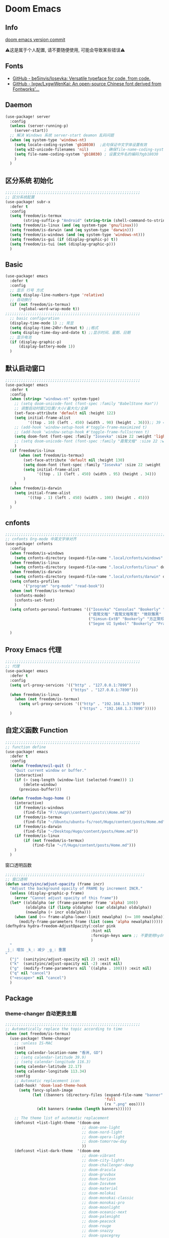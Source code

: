 * Doom Emacs
** Info
[[https://github.com/doomemacs/doomemacs/commit/c44bc81a05f3758ceaa28921dd9c830b9c571e61][doom emacs version commit]]

⚠️这是属于个人配置, 请不要随便使用, 可能会导致某些错误⚠️
** Fonts
- [[https://github.com/be5invis/Iosevka][GitHub - be5invis/Iosevka: Versatile typeface for code, from code.]]
- [[https://github.com/lxgw/LxgwWenKai][GitHub - lxgw/LxgwWenKai: An open-source Chinese font derived from Fontworks'...]]

** Daemon
#+begin_src emacs-lisp :tangle yes
(use-package! server
  :config
  (unless (server-running-p)
    (server-start))
  ;; 解决 Windows 系统 server-start deamon 乱码问题
  (when (eq system-type 'windows-nt)
    (setq locale-coding-system 'gb18030)  ;此句保证中文字体设置有效
    (setq w32-unicode-filenames 'nil)       ; 确保file-name-coding-system变量的设置不会无效
    (setq file-name-coding-system 'gb18030) ; 设置文件名的编码为gb18030
    )
  )
#+end_src

** 区分系统 初始化
#+begin_src emacs-lisp :tangle yes
;;;;;;;;;;;;;;;;;;;;;;;;;;;;;;;;;;;;;;;;;;;;;;;;;;;;;;;;;;;;
;; 区分系统配置
(use-package! subr-x
  :defer t
  :config
  (setq freedom/is-termux
        (string-suffix-p "Android" (string-trim (shell-command-to-string "uname -a"))))
  (setq freedom/is-linux (and (eq system-type 'gnu/linux)))
  (setq freedom/is-darwin (and (eq system-type 'darwin)))
  (setq freedom/is-windows (and (eq system-type 'windows-nt)))
  (setq freedom/is-gui (if (display-graphic-p) t))
  (setq freedom/is-tui (not (display-graphic-p)))
  )
#+end_src

** Basic
#+begin_src emacs-lisp :tangle yes
(use-package! emacs
  :defer t
  :config
  ;; 显示 行号 方式
  (setq display-line-numbers-type 'relative)
  ;; 自动换行
  (if (not freedom/is-termux)
      (+global-word-wrap-mode t))
;;;;;;;;;;;;;;;;;;;;;;;;;;;;;;;;;;;;;;;;;;;;;;;;;;;;;;;;;;;;
  ;; basic configuration
  (display-time-mode 1) ;; 常显
  (setq display-time-24hr-format t) ;;格式
  (setq display-time-day-and-date t) ;;显示时间、星期、日期
  ;; 显示电池
  (if (display-graphic-p)
      (display-battery-mode 1))
  )
#+end_src

** 默认启动窗口
#+begin_src emacs-lisp :tangle yes
;;;;;;;;;;;;;;;;;;;;;;;;;;;;;;;;;;;;;;;;;;;;;;;;;;;;;;;;;;;;
(use-package! emacs
  :defer t
  :config
  (when (string= "windows-nt" system-type)
    ;; (setq doom-unicode-font (font-spec :family "BabelStone Han"))
    ;; 调整启动时窗口位置/大小/最大化/全屏
    (set-face-attribute 'default nil :height 122)
    (setq initial-frame-alist
          '((top . 10) (left . 450) (width . 90) (height . 36)));; 39 ==> 43
    ;; (add-hook 'window-setup-hook #'toggle-frame-maximized t)
    ;; (add-hook 'window-setup-hook #'toggle-frame-fullscreen t)
    (setq doom-font (font-spec :family "Iosevka" :size 22 :weight 'light))
    ;; (setq doom-unicode-font (font-spec :family "霞鹜文楷" :size 22 :weight 'light))
    )
  (if freedom/is-linux
      (when (not freedom/is-termux)
        (set-face-attribute 'default nil :height 130)
        (setq doom-font (font-spec :family "Iosevka" :size 22 :weight 'light))
        (setq initial-frame-alist
              '((top . 1) (left . 450) (width . 95) (height . 34)))
        )
    )
  (when freedom/is-darwin
    (setq initial-frame-alist
          '((top . 1) (left . 450) (width . 100) (height . 45)))
    )
  )
#+end_src

** cnfonts
#+begin_src emacs-lisp :tangle yes
;;;;;;;;;;;;;;;;;;;;;;;;;;;;;;;;;;;;;;;;;;;;;;;;;;;;;;;;;;;;;;;;;;;;;;;;;;;;;;;;
;; cnfonts Org-mode 中英文字体对齐
(use-package! cnfonts
  :config
  (when freedom/is-windows
    (setq cnfonts-directory (expand-file-name ".local/cnfonts/windows" doom-user-dir)))
  (when freedom/is-linux
    (setq cnfonts-directory (expand-file-name ".local/cnfonts/linux" doom-user-dir)))
  (when freedom/is-darwin
    (setq cnfonts-directory (expand-file-name ".local/cnfonts/darwin" doom-user-dir)))
  (setq cnfonts-profiles
        '("program" "org-mode" "read-book"))
  (when (not freedom/is-termux)
    (cnfonts-mode)
    (cnfonts-set-font)
    )
  (setq cnfonts-personal-fontnames '(("Iosevka" "Consolas" "Bookerly" "Constantia" "PragmataPro Mono Liga" "Go Mono" "Fira Code" "Ubuntu Mono" "SF Mono");; 英文
                                     ("霞鹜文楷" "霞鹜文楷等宽" "微软雅黑" "Sarasa Mono SC Nerd" "Bookerly" "M 盈黑 PRC W5" "方正聚珍新仿简繁" "苹方 常规" "苹方 中等" "M 盈黑 PRC W4" "PragmataPro Mono Liga");; 中文
                                     ("Simsun-ExtB" "Bookerly" "方正聚珍新仿简繁" "PragmataPro Mono Liga");; EXT-B
                                     ("Segoe UI Symbol" "Bookerly" "PragmataPro Mono Liga")));; 字符

  )
#+end_src

** Proxy Emacs 代理
#+begin_src emacs-lisp :tangle yes
;;;;;;;;;;;;;;;;;;;;;;;;;;;;;;;;;;;;;;;;;;;;;;;;;;;;;;;;;;;;
;; 代理
(use-package! emacs
  :defer t
  :config
  (setq url-proxy-services '(("http" . "127.0.0.1:7890")
                             ("https" . "127.0.0.1:7890")))
  (when freedom/is-linux
    (when (not freedom/is-termux)
      (setq url-proxy-services '(("http" . "192.168.1.3:7890")
                                 ("https" . "192.168.1.3:7890")))))
  )
#+end_src

** 自定义函数 Function
#+begin_src emacs-lisp :tangle yes
;;;;;;;;;;;;;;;;;;;;;;;;;;;;;;;;;;;;;;;;;;;;;;;;;;;;;;;;;;;;
;; function define
(use-package! emacs
  :defer t
  :config
  (defun freedom/evil-quit ()
    "Quit current window or buffer."
    (interactive)
    (if (> (seq-length (window-list (selected-frame))) 1)
        (delete-window)
      (previous-buffer)))

  (defun freedom-hugo-home ()
    (interactive)
    (if freedom/is-windows
        (find-file "F:\\Hugo\\content\\posts\\Home.md"))
    (if freedom/is-termux
        (find-file "~/Ubuntu/ubuntu-fs/root/Hugo/content/posts/Home.md"))
    (if freedom/is-darwin
        (find-file "~/Desktop/Hugo/content/posts/Home.md"))
    (if freedom/is-linux
        (if (not freedom/is-termux)
            (find-file "~/f/Hugo/content/posts/Home.md")))
    )
  )
#+end_src

**** 窗口透明函数
#+begin_src emacs-lisp :tangle yes
;;;;;;;;;;;;;;;;;;;;;;;;;;;;;;;;;;;;;;;;;;;;;;;;;;;;;;;;;;;;;;
;; 窗口透明
(defun sanityinc/adjust-opacity (frame incr)
  "Adjust the background opacity of FRAME by increment INCR."
  (unless (display-graphic-p frame)
    (error "Cannot adjust opacity of this frame"))
  (let* ((oldalpha (or (frame-parameter frame 'alpha) 100))
         (oldalpha (if (listp oldalpha) (car oldalpha) oldalpha))
         (newalpha (+ incr oldalpha)))
    (when (and (<= frame-alpha-lower-limit newalpha) (>= 100 newalpha))
      (modify-frame-parameters frame (list (cons 'alpha newalpha))))))
(defhydra hydra-freedom-AdjustOpacity(:color pink
                                      :hint nil
                                      :foreign-keys warn ;; 不要使用hydra以外的键
                                      )
  "
_j_: 增加 _k_: 减少 _g_: 重置
"
  ("j"  (sanityinc/adjust-opacity nil 2) :exit nil)
  ("k"  (sanityinc/adjust-opacity nil -2) :exit nil)
  ("g"  (modify-frame-parameters nil `((alpha . 100))) :exit nil)
  ("q" nil "cancel")
  ("<escape>" nil "cancel")
  )
#+end_src

** Package
*** theme-changer 自动更换主题
#+begin_src emacs-lisp :tangle yes
  ;;;;;;;;;;;;;;;;;;;;;;;;;;;;;;;;;;;;;;;;;;;;;;;;;;;;;;;;;;;;
  ;; Automatically replace the topic according to time
  (when (not freedom/is-termux)
    (use-package! theme-changer
      ;; :unless IS-MAC
      :init
      (setq calendar-location-name "香洲, GD")
      ;; (setq calendar-latitude 39.9)
      ;; (setq calendar-longitude 116.3)
      (setq calendar-latitude 22.17)
      (setq calendar-longitude 113.34)
      :config
      ;; Automatic replacement icon
      (add-hook! 'doom-load-theme-hook
        (setq fancy-splash-image
              (let ((banners (directory-files (expand-file-name "banner" doom-private-dir)
                                              'full
                                              (rx ".png" eos))))
                (elt banners (random (length banners))))))

      ;; The theme list of automatic replacement
      (defconst +list-light-theme '(doom-one
                                    ;; doom-one-light
                                    ;; doom-nord-light
                                    ;; doom-opera-light
                                    ;; doom-tomorrow-day
                                    ))
      (defconst +list-dark-theme  '(doom-one
                                    ;; doom-vibrant
                                    ;; doom-city-lights
                                    ;; doom-challenger-deep
                                    ;; doom-dracula
                                    ;; doom-gruvbox
                                    ;; doom-horizon
                                    ;; doom-Iosvkem
                                    ;; doom-material
                                    ;; doom-molokai
                                    ;; doom-monokai-classic
                                    ;; doom-monokai-pro
                                    ;; doom-moonlight
                                    ;; doom-oceanic-next
                                    ;; doom-palenight
                                    ;; doom-peacock
                                    ;; doom-rouge
                                    ;; doom-snazzy
                                    ;; doom-spacegrey
                                    ;; doom-tomorrow-night
                                    ))
      (add-hook! after-init
                 :append
                 (change-theme +list-light-theme
                               +list-dark-theme)))
    )
#+end_src

*** general
#+begin_src emacs-lisp :tangle yes
;;;;;;;;;;;;;;;;;;;;;;;;;;;;;;;;;;;;;;;;;;;;;;;;;;;;;
;; general
(after! general
  :defer-incrementally t
  :config
  (general-evil-setup)
  (general-imap ";"
    (general-key-dispatch 'self-insert-command
      :timeout 0.5
      ";" 'freedom-english-translate
      "'" 'toggle-input-method))
  (general-imap "f"
    (general-key-dispatch 'self-insert-command
      :timeout 0.5
      "f" 'evil-avy-goto-char))
  )
#+end_src

*** Org
**** Org basic
#+begin_src emacs-lisp :tangle yes
;;;;;;;;;;;;;;;;;;;;;;;;;;;;;;;;;;;;;;;;;;;;;;;;;;;;;;;;;;;
;; org 设置
(use-package! org
  :defer t
  :config
  ;; org-mode 排除对中文的补全
  ;; (progn
  ;;   (push 'company-dabbrev-char-regexp company-backends)
  ;;   (setq company-dabbrev-char-regexp "[\\.0-9a-zA-Z-_'/]")
  ;;   (set-company-backend! 'org-mode
  ;;     'company-dabbrev-char-regexp 'company-yasnippet))
  (setq org-id-locations-file "~/.doom.d/.local/.orgids")
  (setq org-capture-bookmark nil)
  (when freedom/is-windows
    (setq org-directory "F:\\MyFile\\Org"
          org-roam-directory "F:\\MyFile\\Org")
    (setq org-agenda-files '("F:\\MyFile\\Org\\GTD"))
    (setq org-capture-templates
          '(
            ;;TODO
            ("t" "Todo" plain (file+function "F:\\MyFile\\Org\\GTD\\Todo.org" find-month-tree)
             "*** TODO %^{想做什么？}\n  :时间: %^T\n  %?\n  %i\n"  :kill-buffer t :immediate-finish t)

            ;;日志
            ("j" "Journal" entry (file+datetree "F:\\MyFile\\Org\\Journal.org")
             "* %<%H:%M> %^{记些什么} %?\n  %i\n" :kill-buffer t :immediate-finish t :prepend 1)
            ;;日志
            ("J" "工作日志" entry (file+datetree "F:\\MyFile\\Org\\Work.org")
             "* %<%H:%M> %^{记些什么} %?\n  %i" :kill-buffer t :immediate-finish t :prepend 1)


            ;;日程安排
            ("a" "日程安排" plain (file+function "F:\\MyFile\\Org\\GTD\\Agenda.org" find-month-tree)
             "*** [#%^{优先级}] %^{安排} \n SCHEDULED: %^T \n  :地点: %^{地点}\n" :kill-buffer t :immediate-finish t)

            ;;笔记
            ("n" "笔记" entry (file+headline "F:\\MyFile\\Org\\Note.org" "Note")
             "* %^{你想要记录的笔记} \n :时间: %T \n %?")

            ("y" "语录" entry (file+headline "F:\\Hugo\\content\\Quotation.zh-cn.md" "2022")
             "> %^{语录}  " :kill-buffer t :immediate-finish t)

            ;;消费
            ("zd" "账单" plain (file+function "F:\\MyFile\\Org\\Bill.org" find-month-tree)
             " | %<%Y-%m-%d %a %H:%M:%S> | %^{prompt|Breakfast|Lunch|Dinner|Shopping|Night Snack|Fruit|Transportation|Other} | %^{支付金额} | %^{收入金额} |" :kill-buffer t :immediate-finish t)

            ;;英语单词
            ("e" "英语单词" entry (file+datetree "F:\\MyFile\\Org\\EnglishWord.org")
             "*  %^{英语单词} ----> %^{中文翻译}\n" :kill-buffer t :immediate-finish t)

            ;;Org-protocol网页收集
            ("w" "网页收集" entry (file "F:\\MyFile\\Org\\WebCollection.org")
             "* [[%:link][%:description]] \n %U \n %:initial \n" :kill-buffer t :immediate-finish t)

            ("b" "Bookmarks" plain (file+headline "F:\\MyFile\\Org\\Bookmarks.org" "Bookmarks")
             "+  %?" :kill-buffer t :prepend 1)
            ))
    )
  (when freedom/is-linux
    (setq org-directory "~/MyFile/Org"
          org-roam-directory "~/MyFile/Org")
    (setq org-agenda-files '("~/MyFile/Org/GTD"))
    (setq org-capture-templates
          '(
            ;;TODO
            ;; ("t" "Todo" entry (file+headline "~/MyFile/Org/GTD/Todo.org" "2022年6月")
            ("t" "Todo" plain (file+function "~/MyFile/Org/GTD/Todo.org" find-month-tree)
             "*** TODO %^{想做什么？}\n  :时间: %^T\n  %?\n  %i\n"  :kill-buffer t :immediate-finish t)

            ;;日志
            ("j" "Journal" entry (file+datetree "~/MyFile/Org/Journal.org")
             "* %<%H:%M> %^{记些什么} %?\n  %i\n" :kill-buffer t :immediate-finish t :prepend 1)
            ;;工作日志
            ("J" "工作日志" entry (file+datetree "~/MyFile/Org/Work.org")
             "* %<%H:%M> %^{记些什么} %?\n  %i" :kill-buffer t :immediate-finish t :prepend 1)


            ;;日程安排
            ("a" "日程安排" plain (file+function "~/MyFile/Org/GTD/Agenda.org" find-month-tree)
             "*** [#%^{优先级}] %^{安排} \n SCHEDULED: %^T \n  :地点: %^{地点}\n" :kill-buffer t :immediate-finish t)

            ;;笔记
            ;; ("n" "笔记" entry (file+headline "~/MyFile/Org/Note.org" "2022年6月")
            ("n" "笔记" entry (file+headline "~/MyFile/Org/Note.org" "Note.org")
             "* %^{你想要记录的笔记} \n :时间: %T \n %?")

            ;;消费
            ("zd" "账单" plain (file+function "~/MyFile/Org/Bill.org" find-month-tree)
             " | %<%Y-%m-%d %a %H:%M:%S> | %^{prompt|Breakfast|Lunch|Dinner|Shopping|Night Snack|Fruit|Transportation|Other} | %^{支付金额} | %^{收入金额} |" :kill-buffer t :immediate-finish t)

            ;;英语单词
            ("e" "英语单词" entry (file+datetree "~/MyFile/Org/EnglishWord.org")
             "*  %^{英语单词} ----> %^{中文翻译}\n"  :kill-buffer t :immediate-finish t)

            ;;Org-protocol网页收集
            ("w" "网页收集" entry (file "~/MyFile/Org/WebCollection.org")
             "* [[%:link][%:description]] \n %U \n %:initial \n")
            ("b" "Bookmarks" plain (file+headline "~/MyFile/Org/Bookmarks.org" "Bookmarks")
             "+  %?" :kill-buffer t :prepend 1)
            ))
    )
  (when freedom/is-darwin
    (setq org-directory "~/Desktop/MyFile/Org"
          org-roam-directory "~/Desktop/MyFile/Org")
    (setq org-agenda-files '("~/Desktop/MyFile/Org/GTD"))
    (setq org-capture-templates
          '(
            ;;TODO
            ("t" "Todo" plain (file+function "~/Desktop/MyFile/Org/GTD/Todo.org" find-month-tree)
             "*** TODO %^{想做什么？}\n  :时间: %^T\n  %?\n  %i\n"  :kill-buffer t :immediate-finish t)

            ;;日志
            ("j" "Journal" entry (file+datetree "~/Desktop/MyFile/Org/Journal.org" )
             "* %<%H:%M> %^{记些什么} %?\n  %i\n" :kill-buffer t :immediate-finish t :prepend 1)
            ;;日志
            ("J" "工作日志" entry (file+datetree "~/Desktop/MyFile/Org/Work.org" )
             "* %<%H:%M> %^{记些什么} %?\n  %i" :kill-buffer t :immediate-finish t :prepend 1)


            ;;日程安排
            ("a" "日程安排" plain (file+function "~/Destop/MyFile/Org/GTD/Agenda.org" find-month-tree)
             "*** [#%^{优先级}] %^{安排} \n SCHEDULED: %^T \n  :地点: %^{地点}\n" :kill-buffer t :immediate-finish t)

            ;;笔记
            ("n" "笔记" entry (file+headline "~/Desktop/MyFile/Org/Note.org" "Note")
             "* %^{你想要记录的笔记} \n :时间: %T \n %?")

            ;;消费
            ("zd" "账单" plain (file+function "~/Desktop/MyFile/Org/Bill.org" find-month-tree)
             " | %<%Y-%m-%d %a %H:%M:%S> | %^{prompt|Breakfast|Lunch|Dinner|Shopping|Night Snack|Fruit|Transportation|Other} | %^{支付金额} | %^{收入金额} |" :kill-buffer t :immediate-finish t)

            ;;英语单词
            ("e" "英语单词" entry (file+datetree "~/Desktop/MyFile/Org/EnglishWord.org")
             "*  %^{英语单词} ----> %^{中文翻译}\n" :kill-buffer t :immediate-finish t)

            ;;Org-protocol网页收集
            ("w" "网页收集" entry (file "~/Desktop/MyFile/Org/WebCollection.org")
             "* [[%:link][%:description]] \n %U \n %:initial \n")
            ("b" "Bookmarks" plain (file+headline "~/Desktop/MyFile/Org/Bookmarks.org" "New-Bookmarks")
             "+  %?" :kill-buffer t :prepend 1)
            ))
    )
;;;;;;;;;;;;;;;;;;;;;;;;;;;;;;;;;;;;
  (add-to-list 'org-capture-templates '("z" "账单"));;与上面的账单相对应
;;;;;;;;;;;;;;;;;;;;;;;;;;;;;;;;;;;;
  (defun get-year-and-month ()
    (list (format-time-string "%Y") (format-time-string "%Y-%m")))
  (defun find-month-tree ()
    (let* ((path (get-year-and-month))
           (level 1)
           end)
      (unless (derived-mode-p 'org-mode)
        (error "Target buffer \"%s\" should be in Org mode" (current-buffer)))
      (goto-char (point-min))             ;移动到 buffer 的开始位置
      ;; 先定位表示年份的 headline，再定位表示月份的 headline
      (dolist (heading path)
        (let ((re (format org-complex-heading-regexp-format
                          (regexp-quote heading)))
              (cnt 0))
          (if (re-search-forward re end t)
              (goto-char (point-at-bol))  ;如果找到了 headline 就移动到对应的位置
            (progn                        ;否则就新建一个 headline
              (or (bolp) (insert "\n"))
              (if (/= (point) (point-min)) (org-end-of-subtree t t))
              (insert (make-string level ?*) " " heading "\n"))))
        (setq level (1+ level))
        (setq end (save-excursion (org-end-of-subtree t t))))
      (org-end-of-subtree)))
;;;;;;;;;;;;;;;;;;;;;;;;;;;;;;;;;;;;;;;;;;;;;;;;;;;;;;;;;;;;;;;;;;;;;;;;;;;
  ;; 字体格式化-颜色调整
  (defface my-org-emphasis-bold
    '((default :inherit bold)
      (((class color) (min-colors 88) (background light))
       :foreground "#a60000")
      (((class color) (min-colors 88) (background dark))
       :foreground "#ff8059"))
    "My bold emphasis for Org.")
  (defface my-org-emphasis-italic
    '((default :inherit italic)
      (((class color) (min-colors 88) (background light))
       :foreground "#005e00")
      (((class color) (min-colors 88) (background dark))
       :foreground "#44BCAB"))
    "My italic emphasis for Org.")
  (defface my-org-emphasis-underline
    '((default :inherit underline)
      (((class color) (min-colors 88) (background light))
       :foreground "#813e00")
      (((class color) (min-colors 88) (background dark))
       :foreground "#d0bc00"))
    "My underline emphasis for Org.")
  (defface my-org-emphasis-strike-through
    '((((class color) (min-colors 88) (background light))
       :strike-through "#972500" :foreground "#505050")
      (((class color) (min-colors 88) (background dark))
       :strike-through "#ef8b50" :foreground "#a8a8a8"))
    "My strike-through emphasis for Org.")
;;;;;;;;;;;;;;;;;;;;;;;;;;;;;;;;;;;;
  (setq org-emphasis-alist
        '(("*" my-org-emphasis-bold)
          ("/" my-org-emphasis-italic)
          ("_" my-org-emphasis-underline)
          ("=" org-verbatim verbatim)
          ("~" org-code verbatim)
          ("+" (my-org-emphasis-strike-through :strike-through t))))

  );; use-package org
#+end_src
**** org-appt 通知
#+begin_src emacs-lisp :tangle yes
;;;;;;;;;;;;;;;;;;;;;;;;;;;;;;;;;;;;;;;;;;;;;;;;;;;;;;;;;;;;;;;;;;;;;;;;;;;
;; org 通知设置
(use-package! appt
  :defer t
  :after org
  :hook (org-agenda-finalize . org-agenda-to-appt)
  :init
  ;; 每小时同步一次appt,并且现在就开始同步
  (run-at-time nil 3600 'org-agenda-to-appt)
  :config
  ;; 更新agenda时，同步appt
  ;; (add-hook 'org-agenda-finalize-hook 'org-agenda-to-appt)
  ;; 激活提醒
  (appt-activate 1)
  ;; 提前1分钟提醒, 单位: 分
  (setq appt-message-warning-time 1)
  (setq appt-audible t)
  ;;提醒间隔, 单位: 分
  (setq appt-display-interval 5
        appt-display-duration 20);; 提醒多少秒后消失提醒信息

  (require 'notifications)
  (defun appt-disp-window-and-notification (min-to-appt current-time appt-msg)
    (let ((title (format "%s分钟内有新的任务" min-to-appt)))
      (notifications-notify :timeout (* appt-display-interval 60000) ;一直持续到下一次提醒
                            :title title
                            :body appt-msg
                            )
      (appt-disp-window min-to-appt current-time appt-msg))) ;同时也调用原有的提醒函数
  (setq appt-display-format 'window) ;; 只有这样才能使用自定义的通知函数
  (setq appt-disp-window-function #'appt-disp-window-and-notification)

  )
#+end_src

**** Org-crypt 加密
#+begin_src emacs-lisp :tangle yes
;;;;;;;;;;;;;;;;;;;;;;;;;;;;;;;;;;;;;;;;;;;;;;;;;;;;;;;;;;;
;; org 标题加密， 只需添加 :crypt:
(use-package! org-crypt
  :defer t
  :config
  (org-crypt-use-before-save-magic)
  (setq org-tags-exclude-from-inheritance '("crypt"))
  (setq org-crypt-key "885AC4F89BA7A3F8")
  (setq auto-save-default nil)
  (setq epg-gpg-program "gpg2")
  ;; 解决 ^M 解密问题
  (defun freedom/org-decrypt-entry ()
    "Replace DOS eolns CR LF with Unix eolns CR"
    (interactive)
    (goto-char (point-min))
    (while (search-forward "\r" nil t) (replace-match ""))
    (org-decrypt-entry))

  )
#+end_src

**** org-roam
#+begin_src emacs-lisp :tangle yes
;;;;;;;;;;;;;;;;;;;;;;;;;;;;;;;;;;;;;;;;;;;;;;;;;;;;;;;;;;;;;;;;;;;;
;; org-roam
(use-package! org-roam
  :defer t
  :config
  ;; 创建左边显示子目录分类
  (cl-defmethod org-roam-node-type ((node org-roam-node))
    "Return the TYPE of NODE."
    (condition-case nil
        (file-name-nondirectory
         (directory-file-name
          (file-name-directory
           (file-relative-name (org-roam-node-file node) org-roam-directory))))
      (error "")))
  (setq org-roam-node-display-template
        (concat "${type:15} ${title:*} " (propertize "${tags:10}" 'face 'org-tag)))
  (add-to-list 'org-roam-node-template-prefixes '("tags" . "#"))
  (add-to-list 'org-roam-node-template-prefixes '("type" . "@"))
  )
;;;;;;;;;;;;;;;;;;;;;;;;;;;;;;;;;;;;;;;;;;;;;;;;;;;;;;;;;;;;;;;;;;;;
;; org-roam-ui
(use-package! websocket
  :after org-roam)
(use-package! org-roam-ui
  :after org-roam ;; or :after org
  :config
  (setq org-roam-ui-sync-theme t
        org-roam-ui-follow t
        org-roam-ui-update-on-save t
        org-roam-ui-open-on-start t))
#+end_src

**** org-download
#+begin_src emacs-lisp :tangle no
;;;;;;;;;;;;;;;;;;;;;;;;;;;;;;;;;;;;;;;;;;;;;;;;;;;;;;;;;;;;;;;;;;;;
;; org-download
(use-package! org-download
  :config
  (add-hook 'dired-mode-hook 'org-download-enable)
  (setq org-download-heading-lvl nil)
  (setq org-download-timestamp "%Y%m%dT%H%M%S_")
  ;; 文件目录
  ;; (setq-default org-download-image-dir (concat "./Attachment/" (file-name-nondirectory (file-name-sans-extension (buffer-file-name)))))
  (defun my-org-download--dir-1 ()
    (or org-download-image-dir (concat "./Attachment/" (file-name-nondirectory (file-name-sans-extension (buffer-file-name))) )))
  (advice-add #'org-download--dir-1 :override #'my-org-download--dir-1)
  )
#+end_src

**** org-journal
#+begin_src emacs-lisp :tangle yes
(use-package! org-journal
  :defer t
  :config
  (if freedom/is-windows
    (setq org-journal-dir "f:\\MyFile\\Org\\Journal"))
  (if freedom/is-linux
    (setq org-journal-dir "~/MyFile/Org/Journal"))
  (if freedom/is-darwin
    (setq org-journal-dir "~/Desktop/MyFile/Org/Journal"))
  (setq org-journal-enable-agenda-integration t)
  )
#+end_src

**** org-html-themify
#+begin_src emacs-lisp :tangle yes
(use-package! org-html-themify
  :hook (org-mode . org-html-themify-mode)
  :defer t
  :config
  (setq org-html-themify-themes
        '((dark . doom-one)
          (light . doom-solarized-light)))
  )
#+end_src
*** aggressive-indet 自动格式化代码
#+begin_src emacs-lisp :tangle yes
;;;;;;;;;;;;;;;;;;;;;;;;;;;;;;;;;;;;;;;;;;;;;;;;;;;;;;;;;;;;;;;;;;;;
;; aggressive-indent 自动缩进
(use-package aggressive-indent
  :defer t
  :load-path "~/.doom.d/core/plugins"
  :hook (emacs-lisp-mode . aggressive-indent-mode)
  )
#+end_src

*** bm 书签
#+begin_src emacs-lisp :tangle yes
;;;;;;;;;;;;;;;;;;;;;;;;;;;;;;;;;;;;;;;;;;;;;;;;;;;;;;;;;;;;;;;;;;;;;;;;;;;;;;;;;;;;;
;; bm Save the bookmark
(use-package! bm
  :load-path "~/.doom.d/core/plugins"
  :demand t
  :init
  (setq bm-restore-repository-on-load t)
  :config
  (setq bm-cycle-all-buffers t)
  (setq bm-repository-file "~/.doom.d/.local/bm-repository")
  (setq-default bm-buffer-persistence t)
  (add-hook 'after-init-hook 'bm-repository-load)
  (add-hook 'kill-buffer-hook #'bm-buffer-save)
  (add-hook 'kill-emacs-hook #'(lambda nil
                                 (bm-buffer-save-all)
                                 (bm-repository-save)))
  (add-hook 'after-save-hook #'bm-buffer-save)
  (add-hook 'find-file-hooks   #'bm-buffer-restore)
  (add-hook 'after-revert-hook #'bm-buffer-restore)
  (add-hook 'vc-before-checkin-hook #'bm-buffer-save)

  (defhydra hydra-bm (:color pink
                      :hint nil
                      :foreign-keys warn ;; 不要使用hydra以外的键
                      )
    "
_j_: bm-next             _k_: bm-previous      _m_: mark
_s_: view mark           _S_: view all
_r_: restore
_c_: remove mark         _C_: remove all
"
    ("j" bm-next  :exit t)
    ("k" bm-previous  :exit t)
    ("m" bm-toggle  :exit t)
    ("s" bm-show  :exit t)
    ("S" bm-show-all  :exit t)
    ("r" bm-buffer-restore  :exit t)
    ("c" bm-remove-all-current-buffer :exit t)
    ("C" bm-remove-all-all-buffers :exit t)
    ;;   (""  :exit nil)
    ("q" nil "cancel")
    ("<escape>" nil "cancel")
    )
  )
#+end_src

*** calibredb
#+begin_src emacs-lisp :tangle no
;;;;;;;;;;;;;;;;;;;;;;;;;;;;;;;;;;;;;;;;;;;;;;;;;;;;;;;;;;;;;;;;;;;;
;; calibre
(when (not freedom/is-termux)
  (use-package! calibredb
    :commands (calibredb)
    :config
    (when freedom/is-linux
      (setq calibredb-root-dir "~/f/CalibreHome")
      (setq calibredb-db-dir (expand-file-name "metadata.db" calibredb-root-dir))
      (setq calibredb-library-alist '(("~/f/CalibreHome")
                                      ;; ("~/Documents/Books Library")
                                      )))
    (when freedom/is-windows
      (setq calibredb-root-dir "F:\\CalibreHome")
      (setq calibredb-db-dir (expand-file-name "metadata.db" calibredb-root-dir))
      (setq calibredb-library-alist '(("F:\\CalibreHome")
                                      ;; ("~/Documents/Books Library")
                                      )))
    (setq calibredb-format-all-the-icons t)
    (setq calibredb-format-icons-in-terminal t)
    (setq calibredb-format-character-icons t)
    ))
#+end_src

*** telega
#+begin_src emacs-lisp :tangle no
;;;;;;;;;;;;;;;;;;;;;;;;;;;;;;;;;;;;;;;;;;;;;;;;;;;;;;;;;;;;;;;;;;;;
;; telega
(use-package! telega
  :commands (telega)
  ;; :init
  ;; (setq telega-use-docker t) ;; 是否设置为 docker server
  :config
  (when freedom/is-linux
    (setq telega-proxies (list '(:server "192.168.1.4" :port 7890 :enable t
                                 :type (:@type "proxyTypeSocks5")))))
  (when (not freedom/is-linux)
    (setq telega-proxies (list '(:server "127.0.0.1" :port 7890 :enable t
                                 :type (:@type "proxyTypeSocks5")))))
  (setq telega-use-images nil
        telega-chat-show-avatars nil
        telega-active-locations-show-avatars nil
        telega-company-username-show-avatars nil
        telega-root-show-avatars nil
        telega-user-show-avatars nil)
  )
#+end_src

*** nov 电子书阅读
#+begin_src emacs-lisp :tangle no
;;;;;;;;;;;;;;;;;;;;;;;;;;;;;;;;;;;;;;;;;;;;;;;;;;;;;;;;;;;;;;;;;;;;
;; nov Novel reader
(use-package! nov
  :mode ("\\.epub\\'" . nov-mode)
  :mode ("\\.mobi\\'" . nov-mode)
  :config
  (setq nov-save-place-file (concat doom-user-dir ".local/nov-places"))
  )
#+end_src

*** elfeed
#+begin_src emacs-lisp :tangle yes
;;;;;;;;;;;;;;;;;;;;;;;;;;;;;;;;;;;;;;;;;;;;;;;;;;;;;;;;;;;;;;;;;;;;
;; elfeed
(use-package! elfeed
  :defer t
  :init
  (setq url-queue-timeout 30)
  ;; (setq elfeed-db-directory (concat doom-user-dir ".local/.elfeed/db/"))
  :config
  ;; recentf 排除
  (when recentf-mode
    (push elfeed-db-directory recentf-exclude))
  )
#+end_src

*** elfeed-org
#+begin_src emacs-lisp :tangle yes
;;;;;;;;;;;;;;;;;;;;;;;;;;;;;;;;;;;;;;;;;;;;;;;;;;;;;;;;;;;;;;;;;;;;
;; elfeed-org
(use-package! elfeed-org
  :defer t
  :config
  (elfeed-org)
  (setq rmh-elfeed-org-files (list (expand-file-name "elfeed.org" doom-user-dir)))
  )
#+end_src

*** gnus
#+begin_src emacs-lisp :tangle yes
;;;;;;;;;;;;;;;;;;;;;;;;;;;;;;;;;;;;;;;;;;;;;;;;;;;;;;;;;;;;;;;;;;;;;;;;
;; gnus
(use-package! gnus
  :commands (gnus)
  :init
  (setq auth-sources '("~/.doom.d/.authinfo.gpg"))
  :config
  (defcustom freedom-email-select 'QQ
    "Set Email.
`QQ': QQ email.
`Gmail': Gmail.
tags: Use tag Email.
nil means disabled."
    :group 'freedom
    :type '(choice (const :tag "QQ" QQ)
                   (const :tag "Gmail" Gmail)
                   (const :tag "Not" nil)
                   ))
  (pcase freedom-email-select
    ('QQ
     (setq user-mail-address "isouthrain@qq.com"
           user-full-name "ISouthRain")
     (setq my-mail "isouthrain@qq.com")
     ;; ;; 收取首要邮件来源
     (setq gnus-select-method
           '(nnimap "QQ"
                    (nnimap-address "imap.qq.com")  ; it could also be imap.googlemail.com if that's your server.
                    (nnimap-server-port "993")
                    (nnimap-stream ssl)
                    ))
     ;; ;; 邮件源设置
     (setq mail-sources                                 ;邮件源设置
           '((maildir :path "~/Maildir/QQ/"           ;本地邮件存储位置
                      :subdirs ("cur" "new" "tmp"))))   ;本地邮件子目录划分
     ;; 设置邮件发送方法
     (setq smtpmail-smtp-server "smtp.qq.com")))
  (pcase freedom-email-select
    ('Gmail
     (setq user-mail-address "isouthrain@gmail.com"
           user-full-name "ISouthRain")
     (setq my-mail "isouthrain@gmail.com")
     ;; ;; 收取首要邮件来源
     (setq gnus-select-method
           '(nnimap "Gmail"
                    (nnimap-address "imap.gmail.com")  ; it could also be imap.googlemail.com if that's your server.
                    (nnimap-server-port "993")
                    (nnimap-stream ssl)
                    ))
     ;; ;; 第二个收取邮件来源
     ;; (setq gnus-secondary-select-methods                  ;次要选择方法
     ;;       '(
     ;;         (nnmaildir "Gmail"                        ;nnmaildir后端, 从本地文件中读邮件 (getmail 抓取)
     ;;                    (directory "~/Maildir/Gmail/")) ;读取目录
     ;;         ))
     ;; ;; 邮件源设置
     (setq mail-sources                                 ;邮件源设置
           '((maildir :path "~/Maildir/Gmail/"           ;本地邮件存储位置
                      :subdirs ("cur" "new" "tmp"))))   ;本地邮件子目录划分
     ;; 设置邮件发送方法
     (setq smtpmail-smtp-server "smtp.gmail.com")))
;;;;;; freedom-email-select End
  (setq smtpmail-stream-type 'ssl
        smtpmail-smtp-service 465
        ;; 发送方法
        send-mail-function 'smtpmail-send-it
        message-send-mail-function 'smtpmail-send-it ;设置消息发送方法
        ;; sendmail-program "/usr/bin/msmtp"            ;设置发送程序
        mail-specify-envelope-from t                 ;发送邮件时指定信封来源
        mail-envelope-from 'header                  ;信封来源于 header       "nnmaildir+Gmail:inbox")))                ;邮件归档
        gnus-ignored-newsgroups "^to\\.\\|^[0-9. ]+\\( \\|$\\)\\|^[\"]\"[#'()]")
  ;; ;; 存储设置
  (setq gnus-startup-file "~/.emacs.d/.local/Cache/Gnus/.newsrc")                  ;初始文件
  (setq gnus-default-directory "~/.emacs.d/.local/Cache/Gnus/")                    ;默认目录
  (setq gnus-home-directory "~/.emacs.d/.local/Cache/Gnus/")                       ;主目录
  (setq gnus-dribble-directory "~/.emacs.d/.local/Cache/Gnus/")                    ;恢复目录
  (setq gnus-directory "~/.emacs.d/.local/Cache/Gnus/News/")                       ;新闻组的存储目录
  (setq gnus-article-save-directory "~/.emacs.d/.local/Cache/Gnus/News/")          ;文章保存目录
  (setq gnus-kill-files-directory "~/.emacs.d/.local/Cache/Gnus/News/trash/")      ;文件删除目录
  (setq gnus-agent-directory "~/.emacs.d/.local/Cache/Gnus/News/agent/")           ;代理目录
  (setq gnus-cache-directory "~/.emacs.d/.local/Cache/Gnus/News/cache/")           ;缓存目录
  (setq gnus-cache-active-file "~/.emacs.d/.local/Cache/Gnus/News/cache/active")   ;缓存激活文件
  (setq message-directory "~/.emacs.d/.local/Cache/Gnus/Mail/")                    ;邮件的存储目录
  (setq message-auto-save-directory "~/.emacs.d/.local/Cache/Gnus/Mail/drafts")    ;自动保存的目录
  (setq mail-source-directory "~/.emacs.d/.local/Cache/Gnus/Mail/incoming")        ;邮件的源目录
  (setq nnmail-message-id-cache-file "~/.emacs.d/.local/Cache/Gnus/.nnmail-cache") ;nnmail的消息ID缓存
  (setq nnml-newsgroups-file "~/.emacs.d/.local/Cache/Gnus/Mail/newsgroup")        ;邮件新闻组解释文件
  (setq nntp-marks-directory "~/.emacs.d/.local/Cache/Gnus/News/marks")            ;nntp组存储目录
  (setq mml-default-directory "~/.emacs.d/.local/Cache/Gnus/.gnus/")                            ;附件的存储位置

  ;;Debug
  (setq smtpmail-debug-info t)
  (setq smtpmail-debug-verb t)
  ;; 常规设置
  (gnus-agentize)                                     ;开启代理功能, 以支持离线浏览
  (setq gnus-inhibit-startup-message t)               ;关闭启动时的画面
  ;; (setq gnus-novice-user nil)                         ;关闭新手设置, 不进行确认
  (setq gnus-expert-user t)                           ;不询问用户
  (setq gnus-show-threads t)                          ;显示邮件线索
  (setq gnus-interactive-exit nil)                    ;退出时不进行交互式询问
  ;; (setq gnus-use-dribble-file nil)                    ;不创建恢复文件
  ;; (setq gnus-always-read-dribble-file nil)            ;不读取恢复文件
  (setq gnus-asynchronous t)                          ;异步操作
  (setq gnus-large-newsgroup 100)                     ;设置大容量的新闻组默认显示的大小
  (setq gnus-large-ephemeral-newsgroup nil)           ;和上面的变量一样, 只不过对于短暂的新闻组
  (setq gnus-summary-ignore-duplicates t)             ;忽略具有相同ID的消息
  (setq gnus-treat-fill-long-lines t)                 ;如果有很长的行, 不提示
  (setq message-confirm-send t)                       ;防止误发邮件, 发邮件前需要确认
  (setq message-kill-buffer-on-exit t)                ;设置发送邮件后删除buffer
  (setq message-from-style 'angles)                   ;`From' 头的显示风格
  (setq message-syntax-checks '((sender . disabled))) ;语法检查
  (setq nnmail-expiry-wait 7)                         ;邮件自动删除的期限 (单位: 天)
  (setq nnmairix-allowfast-default t)                 ;加快进入搜索结果的组
  ;; 窗口布局
  (gnus-add-configuration
   '(article
     (vertical 1.0
               (summary .35 point)
               (article 1.0))))
  ;; 显示设置
  (setq mm-inline-large-images t)                       ;显示内置图片
  (auto-image-file-mode)                                ;自动加载图片
  (add-to-list 'mm-attachment-override-types "image/*") ;附件显示图片

  ;; 概要显示设置
  (setq gnus-summary-gather-subject-limit 'fuzzy) ;聚集题目用模糊算法
  (setq gnus-summary-line-format "%4P %U%R%z%O %{%5k%} %{%14&user-date;%}   %{%-20,20n%} %{%ua%} %B %(%I%-60,60s%)\n")
  (defun gnus-user-format-function-a (header) ;用户的格式函数 `%ua'
    (let ((myself (concat "<" my-mail ">"))
          (references (mail-header-references header))
          (message-id (mail-header-id header)))
      (if (or (and (stringp references)
                   (string-match myself references))
              (and (stringp message-id)
                   (string-match myself message-id)))
          "X" "│")))

  (setq gnus-user-date-format-alist             ;用户的格式列表 `user-date'
        '(((gnus-seconds-today) . "TD %H:%M")   ;当天
          (604800 . "W%w %H:%M")                ;七天之内
          ((gnus-seconds-month) . "%d %H:%M")   ;当月
          ((gnus-seconds-year) . "%m-%d %H:%M") ;今年
          (t . "%y-%m-%d %H:%M")))              ;其他

  ;; 线程的可视化外观, `%B'
  (setq gnus-summary-same-subject "")
  (setq gnus-sum-thread-tree-indent "    ")
  (setq gnus-sum-thread-tree-single-indent "◎ ")
  (setq gnus-sum-thread-tree-root "● ")
  (setq gnus-sum-thread-tree-false-root "☆")
  (setq gnus-sum-thread-tree-vertical "│")
  (setq gnus-sum-thread-tree-leaf-with-other "├─► ")
  (setq gnus-sum-thread-tree-single-leaf "╰─► ")
  ;; 时间显示
  (add-hook 'gnus-article-prepare-hook 'gnus-article-date-local) ;将邮件的发出时间转换为本地时间
  (add-hook 'gnus-select-group-hook 'gnus-group-set-timestamp)   ;跟踪组的时间轴
  (add-hook 'gnus-group-mode-hook 'gnus-topic-mode)              ;新闻组分组
  ;; 设置邮件报头显示的信息
  (setq gnus-visible-headers
        (mapconcat 'regexp-quote
                   '("From:" "Newsgroups:" "Subject:" "Date:"
                     "Organization:" "To:" "Cc:" "Followup-To" "Gnus-Warnings:"
                     "X-Sent:" "X-URL:" "User-Agent:" "X-Newsreader:"
                     "X-Mailer:" "Reply-To:" "X-Spam:" "X-Spam-Status:" "X-Now-Playing"
                     "X-Attachments" "X-Diagnostic")
                   "\\|"))
  ;; 用 Supercite 显示多种多样的引文形式
  (setq sc-attrib-selection-list nil
        sc-auto-fill-region-p nil
        sc-blank-lines-after-headers 1
        sc-citation-delimiter-regexp "[>]+\\|\\(: \\)+"
        sc-cite-blank-lines-p nil
        sc-confirm-always-p nil
        sc-electric-references-p nil
        sc-fixup-whitespace-p t
        sc-nested-citation-p nil
        sc-preferred-header-style 4
        sc-use-only-preference-p nil)
  ;; 线程设置
  (setq
   gnus-use-trees t                                                       ;联系老的标题
   gnus-tree-minimize-window nil                                          ;用最小窗口显示
   gnus-fetch-old-headers 'some                                           ;抓取老的标题以联系线程
   gnus-generate-tree-function 'gnus-generate-horizontal-tree             ;生成水平树
   gnus-summary-thread-gathering-function 'gnus-gather-threads-by-subject ;聚集函数根据标题聚集
   )
  ;; 排序
  (setq gnus-thread-sort-functions
        '(
          (not gnus-thread-sort-by-date)                               ;时间的逆序
          (not gnus-thread-sort-by-number)))                           ;跟踪的数量的逆序
  ;; 自动跳到第一个没有阅读的组
  (add-hook 'gnus-switch-on-after-hook 'gnus-group-first-unread-group) ;gnus切换时
  (add-hook 'gnus-summary-exit-hook 'gnus-group-first-unread-group)    ;退出Summary时
  ;; 斑纹化
  (setq gnus-summary-stripe-regexp        ;设置斑纹化匹配的正则表达式
        (concat "^[^"
                gnus-sum-thread-tree-vertical
                "]*"))
  )
#+end_src

*** mu4e
#+begin_src emacs-lisp :tangle no
;;;;;;;;;;;;;;;;;;;;;;;;;;;;;;;;;;;;;;;;;;;;;;;;;;;;;;;;;;;;;;;;;;;;;;;;;;;;;;
;; mu4e
(when freedom/is-linux
  (add-to-list 'load-path "/usr/share/emacs/site-lisp/mu4e")
  (when freedom/is-termux
    (add-to-list 'load-path "/data/data/com.termux/files/usr/share/emacs/site-lisp/mu4e"))
  (require 'mu4e)
  (setq mu4e-maildir "~/Maildir")
  (setq mu4e-change-filenames-when-moving t)
  (pcase freedom-email-select
    ('Gmail
     (setq mu4e-get-mail-command "offlineimap -c ~/.doom.d/.offlineimaprc;mu init --maildir ~/Maildir --my-address isouthrain@gmail.com;mu index --maildir $HOME/Maildir")
     (setq mu4e-reply-to-address "isouthrain@gmail.com"
           user-mail-address "isouthrain@gmail.com"
           user-full-name "ISouthRain")
     (setq mu4e-drafts-folder "/Gmail/[Gmail].Drafts")
     (setq mu4e-sent-folder "/Gmail/[Gmail].Sent Mail")
     (setq mu4e-trash-folder "/Gmail/[Gmail].Trash")
     (setq mu4e-maildir-shortcuts
           '( ("/Gmail/INBOX" . ?i)
              ("/Gmail/[Gmail].Sent Mail" . ?s)
              ("/Gmail/[Gmail].Trash" . ?t)
              ("/Gmail/[Gmail].Drafts" . ?d)
              ("/Gmail/[Gmail].Starred" . ?m)
              ("/Gmail/[Gmail].All Mail" . ?a)
              ("/Gmail/[Gmail].Spam" . ?p)
              ("/Gmail/[Gmail].Important" . ?z)))))

  (pcase freedom-email-select
    ('QQ
     (setq mu4e-get-mail-command "offlineimap -c ~/.doom.d/.offlineimaprc;mu init --maildir ~/Maildir --my-address isouthrain@qq.com;mu index --maildir $HOME/Maildir")
     (setq mu4e-reply-to-address "isouthrain@qq.com"
           user-mail-address "isouthrain@qq.com"
           user-full-name "ISouthRain")
     (setq mu4e-drafts-folder "/QQ/Drafts")
     (setq mu4e-sent-folder "/QQ/Sent Messages")
     (setq mu4e-trash-folder "/QQ/Deleted Messages")
     (setq mu4e-maildir-shortcuts
           '( ("/QQ/INBOX" . ?i)
              ("/QQ/Sent Messages" . ?s)
              ("/QQ/Sent Mail" . ?m)
              ("/QQ/Deleted Messages" . ?t)
              ("/QQ/Drafts" . ?d)
              ("/QQ/Junk" . ?j)))))

  ;; ;; (setq message-signature-file "~/.emacs.d/.signature") ; put your signature in this file
  ;; ;; get mail
  ;; (setq mu4e-get-mail-command "mbsync -a -c ~/.emacs.d/.mbsyncrc;mu init -m ~/Maildir/QQ --my-address=isouthrain@gmail.com;mu index"
  (setq mu4e-html2text-command "w3m -T text/html"
        mu4e-update-interval 120
        mu4e-headers-auto-update t
        mu4e-compose-signature-auto-include nil)
  ;; show images
  (setq mu4e-show-images t)
  ;; use imagemagick, if available
  (when (fboundp 'imagemagick-register-types)
    (imagemagick-register-types))
  ;; don't save message to Sent Messages, IMAP takes care of this
  (setq mu4e-sent-messages-behavior 'delete)
  )

)
#+end_src

*** Calendar 日历+中文
**** calfw
#+begin_src emacs-lisp :tangle yes
;;;;;;;;;;;;;;;;;;;;;;;;;;;;;;;;;;;;;;;;;;;;;;;;;;;;;;;;;;;;
;; calfw
(use-package! calfw
  :defer 1
  :config
  ;; Month
  (setq calendar-month-name-array
        ["一月" "二月" "三月" "四月" "五月"   "六月"
         "七月" "八月" "九月" "十月" "十一月" "十二月"])
  ;; Week days
  (setq calendar-day-name-array
        ["周末" "周一" "周二" "周三" "周四" "周五" "周六"])
  ;; First day of the week
  (setq calendar-week-start-day 0) ; 0:Sunday, 1:Monday
  (defun cfw:freedom-calendar ()
    (interactive)
    (cfw:open-calendar-buffer
     :contents-sources
     (list
      (cfw:org-create-source "Orange")  ; orgmode source
      (cfw:ical-create-source "RainISouth" "https://calendar.google.com/calendar/ical/isouthrain%40gmail.com/public/basic.ics" "Blue") ; google calendar ICS
      (cfw:ical-create-source "ChinaHoliday" "https://calendar.google.com/calendar/ical/zh-cn.china%23holiday%40group.v.calendar.google.com/public/basic.ics" "IndianRed") ; google calendar ICS
      )))

  ;; (advice-add #'calendar :override #'cfw:freedom-calendar)
  )
#+end_src

**** cal-china-x
#+begin_src emacs-lisp :tangle yes
;;;;;;;;;;;;;;;;;;;;;;;;;;;;;;;;;;;;;;;;;;;;;;;;;;;;;;;;;;;;
;; cal-china-x
(use-package cal-china-x
  :defer t
  :load-path "~/.doom.d/core/plugins"
  :after calendar
  :commands cal-china-x-setup
  :init (cal-china-x-setup)
  :config
  ;; Holidays
  (setq calendar-mark-holidays-flag t
        cal-china-x-important-holidays cal-china-x-chinese-holidays
        cal-china-x-general-holidays '((holiday-lunar 1 15 "元宵节")
                                       (holiday-fixed 1 1 "春节")
                                       (holiday-fixed 3 8 "妇女节")
                                       (holiday-fixed 3 12 "植树节")
                                       (holiday-fixed 5 4 "青年节")
                                       (holiday-fixed 6 1 "儿童节")
                                       (holiday-lunar 7 7 "七夕节")
                                       (holiday-lunar 8 15 "中秋节")
                                       (holiday-fixed 9 10 "教师节")
                                       (holiday-fixed 10 1 "国庆节")
                                       )
        holiday-other-holidays '((holiday-fixed 2 14 "情人节")
                                 (holiday-fixed 4 1 "愚人节")
                                 (holiday-fixed 9 1 "全国开学日")
                                 (holiday-fixed 12 25 "圣诞节")
                                 (holiday-float 5 0 2 "母亲节")
                                 (holiday-float 6 0 3 "父亲节")
                                 (holiday-float 11 4 4 "感恩节")
                                 )
        holiday-custom-holidays '((holiday-lunar 7 29 "Happy Birthday")
                                  (holiday-lunar 2 3 "纪念奶奶")
                                  )
        calendar-holidays (append cal-china-x-important-holidays
                                  cal-china-x-general-holidays
                                  holiday-other-holidays
                                  holiday-custom-holidays
                                  )))
#+end_src

*** Markdown
#+begin_src emacs-lisp :tangle yes
(use-package! markdown-toc
  :defer t
  :hook (markdown-mode . markdown-toc-mode)
  :config
  (add-hook 'markdown-mode-hook #'markdown-toc-mode)
  (defun freedom-hugo-home ()
    (interactive) ; 如果不需要定义成命令，这句可以不要。
    (when (string= "gnu/linux" system-type)
      (find-file "~/Ubuntu/ubuntu-fs/root/Hugo/content/posts/Home.md"))
    (when (string= "darwin" system-type)
      (find-file "~/Desktop/Hugo/content/posts/Home.md"))
    (when (string= "windows-nt" system-type)
      (find-file "F:\\Hugo\\content\\posts\\Home.md"))
    )
  )
#+end_src

*** Translate 翻译
**** google-translate
#+begin_src emacs-lisp :tangle yes
(use-package! google-translate
  :config
 (setq google-translate-default-source-language "auto"
       google-translate-default-target-language "zh-CN")
 (setq google-translate-translation-directions-alist
      '(("en" . "zh-CN") ("zh-CN" . "en")))
  )
#+end_src

**** go-translate
#+begin_src emacs-lisp :tangle no
;;;;;;;;;;;;;;;;;;;;;;;;;;;;;;;;;;;;;;;;;;;;;;;;;;;;;;;;;;;;;;
(use-package! go-translate
  ;; :defer-incrementally t
  :defer t
  :commands (gts-do-translate)
  :config
  ;; 配置多个翻译语言对
  (setq gts-translate-list '(("en" "zh") ("fr" "zh")))
  ;; 设置为 t 光标自动跳转到buffer
  (setq gts-buffer-follow-p t)
  ;; (if (display-graphic-p)
  ;;     (if (posframe-workable-p)
  ;;         (setq gts-default-translator
  ;;               (gts-translator
  ;;                :picker (gts-noprompt-picker)
  ;;                :engines (list (gts-google-rpc-engine) (gts-bing-engine))
  ;;                :render (gts-posframe-pop-render :forecolor "#ffffff" :backcolor "#111111")))
  ;;       ;; :render (gts-posframe-pin-render :width 40 :height 15 :position (cons 1500 20) :forecolor "#ffffff" :backcolor "#111111")))
  ;;       )

  ;;   (setq gts-default-translator
  ;;         (gts-translator
  ;;          :picker (gts-noprompt-picker)
  ;;          :engines (list (gts-google-rpc-engine) (gts-bing-engine))
  ;;          :render (gts-buffer-render)))
  ;;   )
  (gts-translator
   :picker (gts-noprompt-picker)
   :engines (list (gts-google-rpc-engine) (gts-bing-engine))
   :render (gts-buffer-render))

  );; go-translate
#+end_src

**** sdcv
#+begin_src emacs-lisp :tangle no
;;;;;;;;;;;;;;;;;;;;;;;;;;;;;;;;;;;;;;;;;;;;;;;;;;;;;;;;;;;;;;
;; sdcv 翻译
(when freedom/is-termux
  (use-package! sdcv
    :defer t
    :load-path "~/.doom.d/core/plugins"
    :config
    ;; 翻译后是否说话
    (setq sdcv-say-word-p nil)
    ;; sdcv 字典目录
    (setq sdcv-dictionary-data-dir "/rood/.doom.d/.local/.stardict/dic")
    (if freedom/is-termux
        (setq sdcv-dictionary-data-dir "/data/data/com.termux/files/home/.doom.d/.local/.stardict/dic"))

    (setq sdcv-dictionary-simple-list    ;setup dictionary list for simple search
          '(
            "懒虫简明英汉词典"
            "计算机词汇"
            "牛津高阶英汉双解"
            ))
    (setq sdcv-dictionary-complete-list     ;setup dictionary list for complete search
          '(
            "懒虫简明英汉词典"
            "懒虫简明汉英词典"
            "牛津高阶英汉双解"
            ))
    ;; 修改调用 popup-tip 弹窗
    (when freedom/is-termux
      (defun freedom-sdcv-search-simple (&optional word)
        "Search WORD simple translate result."
        (when (ignore-errors (require 'posframe))
          (let ((result (sdcv-search-with-dictionary word sdcv-dictionary-simple-list)))
            ;; Show tooltip at point if word fetch from user cursor.
            (popup-tip result '(max-width)))))
      (advice-add #'sdcv-search-simple :override #'freedom-sdcv-search-simple))

    )
  )
#+end_src

**** insert-translated-name
#+begin_src emacs-lisp :tangle yes
;;;;;;;;;;;;;;;;;;;;;;;;;;;;;;;;;;;;;;;;;;;;;;;;;;;;;;;;;;;;;;
;; 输入中文后自动翻译
(use-package insert-translated-name
  :defer 1
  :load-path "~/.doom.d/core/plugins/"
  :config
  ;; (setq insert-translated-name-translate-engine "google");; ;google  youdao
  (setq insert-translated-name-translate-engine "youdao");; ;google  youdao
  (defun freedom-english-translate ()
    (interactive))
  (advice-add #'freedom-english-translate :override #'insert-translated-name-insert)
  )
#+end_src

**** company-english-helper
#+begin_src emacs-lisp :tangle yes
;;;;;;;;;;;;;;;;;;;;;;;;;;;;;;;;;;;;;;;;;;;;;;;;;;;;;;;;;;;;;;
;; 对英文单词编写进行提示
(use-package company-english-helper
  :defer 1
  :load-path "~/.doom.d/core/plugins/"
  :config
  (defun freedom-english-company ()
    (interactive)
    (toggle-company-english-helper))
  )
#+end_src

*** pyim
#+begin_src emacs-lisp :tangle yes
(use-package! pyim
  :commands (toggle-input-method)
  :init
  (setq pyim-dcache-directory (format "%s.local/pyim" doom-user-dir))
  (pyim-basedict-enable);; 为 pyim 添加词库
  (pyim-default-scheme 'xiaohe-shuangpin) ;;
  :config
  (setq pyim-page-length 5)
  (setq pyim-page-tooltip '(posframe popup minibuffer))
  (setq-default pyim-punctuation-translate-p '(no yes auto))   ;使用半角标点。
  ;; 使用 jk 将能进入 evil-normal-mode
  (defun my-pyim-self-insert-command (orig-func)
    (interactive "*")
    (if (and (local-variable-p 'last-event-time)
             (floatp last-event-time)
             (< (- (float-time) last-event-time) 0.2))
        (set (make-local-variable 'temp-evil-escape-mode) t)
      (set (make-local-variable 'temp-evil-escape-mode) nil)
      )
    (if (and temp-evil-escape-mode
             (equal (pyim-entered-get) "j")
             (equal last-command-event ?k))
        (progn
          (push last-command-event unread-command-events)
          (pyim-process-outcome-handle 'pyim-entered)
          (pyim-process-terminate))
      (progn
        (call-interactively orig-func)
        (set (make-local-variable 'last-event-time) (float-time))
        ))
    )
  (advice-add 'pyim-self-insert-command :around #'my-pyim-self-insert-command)

    (setq pyim-cloudim 'baidu)

;; (setq pyim-dicts
      ;; '((:name "搜狗词库" :file "~/.doom.d/.local/pyim/dicts/sogou.txt")
        ;; (:name "王者荣耀" :file "~/.doom.d/.local/pyim/dicts/王者荣耀.txt")
        ;; ))
  ;; 设置光标颜色
  ;; (defun my-pyim-indicator-with-cursor-color (input-method chinese-input-p)
  ;;   (if (not (equal input-method "pyim"))
  ;;       (progn
  ;;         ;; 用户在这里定义 pyim 未激活时的光标颜色设置语句
  ;;         (set-cursor-color "red"))
  ;;     (if chinese-input-p
  ;;         (progn
  ;;           ;; 用户在这里定义 pyim 输入中文时的光标颜色设置语句
  ;;           (set-cursor-color "green"))
  ;;       ;; 用户在这里定义 pyim 输入英文时的光标颜色设置语句
  ;;       (set-cursor-color "blue"))))
  ;; (setq pyim-indicator-list (list #'my-pyim-indicator-with-cursor-color #'pyim-indicator-with-modeline))
  ;; 百度云拼音

  ;; 添加对 meow 支持
  ;; (defalias 'pyim-probe-meow-normal-mode #'(lambda nil
  ;;                                                 (meow-normal-mode-p)))
  ;; (setq-default pyim-english-input-switch-functions
  ;;               '(pyim-probe-meow-normal-mode))

  );; pyim

#+end_src

#+begin_src emacs-lisp :tangle no
(after! pyim
  :init
  (setq pyim-dcache-directory (format "%s.local/pyim" doom-user-dir))
  :defer 2
  :config
  (pyim-basedict-enable);; 为 pyim 添加词库
  (pyim-default-scheme 'xiaohe-shuangpin) ;;
  (setq pyim-page-length 5)
  (setq pyim-page-tooltip '(posframe popup minibuffer))
  (setq-default pyim-punctuation-translate-p '(no yes auto))   ;使用半角标点。
  ;; 使用 jk 将能进入 evil-normal-mode
  (defun my-pyim-self-insert-command (orig-func)
    (interactive "*")
    (if (and (local-variable-p 'last-event-time)
             (floatp last-event-time)
             (< (- (float-time) last-event-time) 0.2))
        (set (make-local-variable 'temp-evil-escape-mode) t)
      (set (make-local-variable 'temp-evil-escape-mode) nil)
      )
    (if (and temp-evil-escape-mode
             (equal (pyim-entered-get) "j")
             (equal last-command-event ?k))
        (progn
          (push last-command-event unread-command-events)
          (pyim-process-outcome-handle 'pyim-entered)
          (pyim-process-terminate))
      (progn
        (call-interactively orig-func)
        (set (make-local-variable 'last-event-time) (float-time))
        ))
    )
  (advice-add 'pyim-self-insert-command :around #'my-pyim-self-insert-command)

    (setq pyim-cloudim 'baidu)

;; (setq pyim-dicts
      ;; '((:name "搜狗词库" :file "~/.doom.d/.local/pyim/dicts/sogou.txt")
        ;; (:name "王者荣耀" :file "~/.doom.d/.local/pyim/dicts/王者荣耀.txt")
        ;; ))
  ;; 设置光标颜色
  ;; (defun my-pyim-indicator-with-cursor-color (input-method chinese-input-p)
  ;;   (if (not (equal input-method "pyim"))
  ;;       (progn
  ;;         ;; 用户在这里定义 pyim 未激活时的光标颜色设置语句
  ;;         (set-cursor-color "red"))
  ;;     (if chinese-input-p
  ;;         (progn
  ;;           ;; 用户在这里定义 pyim 输入中文时的光标颜色设置语句
  ;;           (set-cursor-color "green"))
  ;;       ;; 用户在这里定义 pyim 输入英文时的光标颜色设置语句
  ;;       (set-cursor-color "blue"))))
  ;; (setq pyim-indicator-list (list #'my-pyim-indicator-with-cursor-color #'pyim-indicator-with-modeline))
  ;; 百度云拼音

  ;; 添加对 meow 支持
  ;; (defalias 'pyim-probe-meow-normal-mode #'(lambda nil
  ;;                                                 (meow-normal-mode-p)))
  ;; (setq-default pyim-english-input-switch-functions
  ;;               '(pyim-probe-meow-normal-mode))

  );; pyim

#+end_src

*** Rime
#+begin_src emacs-lisp :tangle no
(use-package! rime
  :defer 1
  :config
  (setq default-input-method "rime"
        rime-user-data-dir "~/.doom.d/.local/Rime"
        rime-show-candidate 'posframe)
;; 默认值
(setq rime-translate-keybindings
  '("C-f" "C-b" "C-n" "C-p" "C-g" "<left>" "<right>" "<up>" "<down>" "<prior>" "<next>" "<delete>"))

  (defun rime-evil-escape-advice (orig-fun key)
    "advice for `rime-input-method' to make it work together with `evil-escape'.
    Mainly modified from `evil-escape-pre-command-hook'"
    (if rime--preedit-overlay
    ;; if `rime--preedit-overlay' is non-nil, then we are editing something, do not abort
    (apply orig-fun (list key))
      (when (featurep 'evil-escape)
    (let* (
           (fkey (elt evil-escape-key-sequence 0))
           (skey (elt evil-escape-key-sequence 1))
           (evt (read-event nil nil evil-escape-delay))
           )
      (cond
       ((and (characterp evt)
         (or (and (char-equal key fkey) (char-equal evt skey))
             (and evil-escape-unordered-key-sequence
              (char-equal key skey) (char-equal evt fkey))))
        (evil-repeat-stop)
        (evil-normal-state))
       ((null evt) (apply orig-fun (list key)))
       (t
        (apply orig-fun (list key))
        (if (numberp evt)
        (apply orig-fun (list evt))
          (setq unread-command-events (append unread-command-events (list evt))))))))))

  (advice-add 'rime-input-method :around #'rime-evil-escape-advice)

  )
#+end_src

*** Lsp
**** dumb-jump
#+begin_src emacs-lisp :tangle yes
(setq dumb-jump-force-searcher 'rg)
(setq dumb-jump-prefer-searcher 'rg)
(setq dumb-jump-selector 'completing-read)
#+end_src

*** Player 媒体
#+begin_src emacs-lisp :tangle no
(use-package bongo
  :commands (bongo)
  :bind ("C-<f9>" . bongo)
  :config
  (with-eval-after-load 'dired
    (with-no-warnings
      (defun bongo-add-dired-files ()
        "Add marked files to the Bongo library."
        (interactive)
        (bongo-buffer)
        (let (file (files nil))
          (dired-map-over-marks
           (setq file (dired-get-filename)
                 files (append files (list file)))
           nil t)
          (with-bongo-library-buffer
           (mapc 'bongo-insert-file files)))
        (bongo-switch-buffers))
      (bind-key "b" #'bongo-add-dired-files dired-mode-map)))
  (when freedom/is-windows
    (setq bongo-default-directory "F:\\MyFile\\Music"))
  (when freedom/is-linux
    (setq bongo-default-directory "~/MyFile/Music/"))
  (setq bongo-enabled-backends '(mplayer mpg123))
  )

(when (executable-find "mpc")
  (use-package mpc
    :ensure nil
    :bind ("s-<f9>" . mpc)
    :config
    (defun restart-mpd ()
      (interactive)
      (call-process "pkill" nil nil nil "mpd")
      (call-process "mpd"))

    (with-no-warnings
      (defun add-mpc-status-to-mode-line ()
        "Display current song in mode line."
        (add-to-list 'global-mode-string '("" mpc-current-song)))
      (advice-add #'mpc :after #'add-mpc-status-to-mode-line))))

;; Simple client for mpd
(when (executable-find "mpc")
  (use-package simple-mpc
    :ensure t
    :bind ("M-<f9>" . simple-mpc)))

(use-package emms
  :ensure t
  :commands emms
  :config
  (require 'emms-setup)
  (emms-standard)
  (emms-default-players)
  (emms-mode-line-disable)
  (setq emms-source-file-default-directory "F:\\MyFile\\Music"))
#+end_src

** Keymap
#+begin_src emacs-lisp :tangle yes
(map! :nmv ";" #'evil-ex
      :nmv "m" #'hydra-bm/body
      :nmv "<f12>" #'dumb-jump-go
      :nmv "gD" #'better-jumper-jump-backward
      :nmv "f" #'avy-goto-char
      :nm "q" #'freedom/evil-quit
      :nmv "Q" #'evil-record-macro
      :nmv "C-s" #'consult-line
      :nmv "/" #'consult-line
      :nmv "\"" #'consult-yank-pop
      :v "q" #'evil-escape
      :leader
      (:prefix-map ("f" . "file")
       ;; :desc "Translate text"  "y" #'gts-do-translate)
       :desc "Translate text"  "y" #'google-translate-smooth-translate
       )
      (:prefix-map ("c" . "code")
       :desc "对齐代码"  "SPC"     #'align-regexp)
      (:prefix-map ("p" . "project")
       :desc "ripgre"  "s"     #'projectile-ripgrep
       :desc "save buffer" "S" #'projectile-save-project-buffers)

      )
#+end_src

** Meow
#+begin_src emacs-lisp :tangle no
(use-package! meow
  :config
  (defun meow/setup-doom-keybindings()
    (map! :map meow-normal-state-keymap
          doom-leader-key doom-leader-map)
    (map! :map meow-motion-state-keymap
          doom-leader-key doom-leader-map)
    (map! :map meow-beacon-state-keymap
          doom-leader-key nil)
    )

  (defun meow-setup ()
    ;; (meow/setup-doom-keybindings)
    (setq meow-cheatsheet-layout meow-cheatsheet-layout-qwerty)
    (meow-motion-overwrite-define-key
     '("j" . meow-next)
     '("k" . meow-prev)
     '("h" . meow-left)
     '("l" . meow-right)
     '("." . meow-inner-of-thing)
     '("," . meow-bounds-of-thing)
     '("<escape>" . ignore))
    (meow-leader-define-key
     ;; SPC j/k will run the original command in MOTION state.
     '("j" . "H-j")
     '("k" . "H-k")
     ;; Use SPC (0-9) for digit arguments.
     '("1" . meow-digit-argument)
     '("2" . meow-digit-argument)
     '("3" . meow-digit-argument)
     '("4" . meow-digit-argument)
     '("5" . meow-digit-argument)
     '("6" . meow-digit-argument)
     '("7" . meow-digit-argument)
     '("8" . meow-digit-argument)
     '("9" . meow-digit-argument)
     '("0" . meow-digit-argument)
     '("/" . meow-keypad-describe-key)
     '("?" . meow-cheatsheet))
    (meow-normal-define-key
     '("0" . meow-expand-0)
     '("9" . meow-expand-9)
     '("8" . meow-expand-8)
     '("7" . meow-expand-7)
     '("6" . meow-expand-6)
     '("5" . meow-expand-5)
     '("4" . meow-expand-4)
     '("3" . meow-expand-3)
     '("2" . meow-expand-2)
     '("1" . meow-expand-1)
     '("-" . negative-argument)
     '(";" . meow-reverse)
     '("." . meow-inner-of-thing)
     '("," . meow-bounds-of-thing)
     '("[" . meow-beginning-of-thing)
     '("]" . meow-end-of-thing)
     '("a" . meow-append)
     '("A" . meow-open-below)
     '("b" . meow-back-word)
     '("B" . meow-back-symbol)
     '("c" . meow-change)
     '("d" . meow-delete)
     '("D" . meow-backward-delete)
     '("e" . meow-next-word)
     '("E" . meow-next-symbol)
     '("f" . meow-find)
     '("F" . avy-goto-char)
     '("g" . meow-cancel-selection)
     ;; '("gb" . end-of-buffer)
     ;; '("gg" . beginning-of-buffer)
     ;; '("gd" . xref-find-definitions)
     ;; '("gD" . xref-pop-marker-stack)
     '("G" . meow-grab)
     '("h" . meow-left)
     '("H" . meow-left-expand)
     '("i" . meow-insert)
     '("I" . meow-open-above)
     '("j" . meow-next)
     '("J" . meow-next-expand)
     '("k" . meow-prev)
     '("K" . meow-prev-expand)
     '("l" . meow-right)
     '("L" . meow-right-expand)
     '("m" . meow-join)
     '("n" . meow-search)
     '("o" . meow-block)
     '("O" . meow-to-block)
     '("p" . meow-yank)
     '("q" . meow-quit)
     '("Q" . meow-goto-line)
     '("r" . meow-replace)
     '("R" . meow-swap-grab)
     '("s" . meow-clipboard-kill)
     '("t" . meow-till)
     '("u" . undo-fu-only-undo)
     '("U" . meow-undo-in-selection)
     '("v" . +meow-visual)
     '("w" . meow-mark-word)
     '("W" . meow-mark-symbol)
     '("x" . meow-line)
     '("X" . avy-goto-line)
     '("y" . meow-save)
     '("Y" . meow-sync-grab)
     '("z" . meow-pop-selection)
     '("'" . repeat)
     '("$" . move-end-of-line)
     '("/" . consult-line)
     '("C-s" . consult-line)
     '("=" . meow-indent)
     '(">" . indent-rigidly-right)
     '("<" . indent-rigidly-left)
     '("C-r" . undo-fu-only-redo)
     '("\"" . consult-yank-pop)
     '("<f12>" . dumb-jump-go)
     '("<escape>" . meow-cancel-selection)
     ))

  ;;;;;;;;;;;;;;;;;;;;;;;;;;;;;;;;;;;;;;;;;;;;;;;;;;;;
  (setq meow-keypad-leader-dispatch "C-c"
        meow-keypad-meta-prefix ?M
        meow-keypad-ctrl-meta-prefix ?G
        meow-expand-exclude-mode-list nil
        meow-expand-hint-remove-delay 1024
        meow-use-clipboard t
        )
  (meow-setup)
  (meow-global-mode 1)
;;;;;;;;;;;;;;;;;;;;;;;;;;;;;;;;;;;;;;;;;;;;;;;;;;;;;;;;;;;
  (defun +meow-insert-chord-two (s otherfunction keydelay)
    "类似 key-chord 功能"
    (when (meow-insert-mode-p)
      (let ((modified (buffer-modified-p))
            (undo-list buffer-undo-list))
        (insert (elt s 0))
        (let* ((second-char (elt s 1))
               (event
                (if defining-kbd-macro
                    (read-event nil nil)
                  (read-event nil nil keydelay))))
          (when event
            (if (and (characterp event) (= event second-char))
                (progn
                  (backward-delete-char 1)
                  (set-buffer-modified-p modified)
                  (setq buffer-undo-list undo-list)
                  (apply otherfunction nil))
              (push event unread-command-events)))))))

  (defun +meow-chord-pyim ()
    (interactive)
    (+meow-insert-chord-two ";;" #'toggle-input-method 0.5))
  (define-key meow-insert-state-keymap (substring ";;" 0 1)
    #'+meow-chord-pyim)
  (defun +meow-chord-insert-exit ()
    (interactive)
    (+meow-insert-chord-two "jk" #'meow-insert-exit 0.5))
  (define-key meow-insert-state-keymap (substring "jk" 0 1)
    #'+meow-chord-insert-exit)

  (defun +meow-visual ()
    (interactive)
    (meow-left-expand)
    (meow-right-expand))
  ;;;;;;;;;;;;;;;;;;;;;;;;;;;;;;;;;;;;;;;;;;;;;;;;;;;;
  ;; 添加对 meow-normal  支持
  (defalias 'pyim-probe-meow-normal-mode #'(lambda nil
                                             (meow-normal-mode-p)))
  (setq-default pyim-english-input-switch-functions
                '(pyim-probe-meow-normal-mode))

  ;;;;;;;;;;;;;;;;;;;;;;;;;;;;;;;;;;;;;;;;;;;;;;;;;;;;

  (map! :leader
        (:prefix-map ("TAB" . "window")
         :desc "left" "h" #'windmove-left
         :desc "right" "l" #'windmove-right
         :desc "up" "k" #'windmove-up
         :desc "down" "j" #'windmove-down
         :desc "split-below" "s" #'split-window-below
         :desc "split-right" "v" #'split-window-right
         :desc "delete" "d" #'delete-window
         :desc "ace-window" "w" #'ace-window
         )
         ;;; <leader> b --- buffer
        (:prefix-map ("b" . "buffer")
         :desc "Toggle narrowing"            "-"   #'doom/toggle-narrow-buffer
         :desc "Previous buffer"             "["   #'previous-buffer
         :desc "Next buffer"                 "]"   #'next-buffer
         (:when (modulep! :ui workspaces)
           :desc "Switch workspace buffer" "b" #'persp-switch-to-buffer
           :desc "Switch buffer"           "B" #'switch-to-buffer
           :desc "ibuffer workspace"       "I" #'+ibuffer/open-for-current-workspace)
         (:unless (modulep! :ui workspaces)
           :desc "Switch buffer"           "b" #'switch-to-buffer)
         :desc "Clone buffer"                "c"   #'clone-indirect-buffer
         :desc "Clone buffer other window"   "C"   #'clone-indirect-buffer-other-window
         :desc "Kill buffer"                 "d"   #'kill-current-buffer
         :desc "ibuffer"                     "i"   #'ibuffer
         :desc "Kill buffer"                 "k"   #'kill-current-buffer
         :desc "Kill all buffers"            "K"   #'doom/kill-all-buffers
         :desc "Switch to last buffer"       "l"   #'evil-switch-to-windows-last-buffer
         :desc "Set bookmark"                "m"   #'bookmark-set
         :desc "Delete bookmark"             "M"   #'bookmark-delete
         :desc "Next buffer"                 "n"   #'next-buffer
         :desc "New empty buffer"            "N"   #'evil-buffer-new
         :desc "Kill other buffers"          "O"   #'doom/kill-other-buffers
         :desc "Previous buffer"             "p"   #'previous-buffer
         :desc "Revert buffer"               "r"   #'revert-buffer
         :desc "Rename buffer"               "R"   #'rename-buffer
         :desc "Save buffer"                 "s"   #'basic-save-buffer
         :desc "Save all buffers"            "S"   #'evil-write-all
         :desc "Save buffer as root"         "u"   #'doom/sudo-save-buffer
         :desc "Pop up scratch buffer"       "x"   #'doom/open-scratch-buffer
         :desc "Switch to scratch buffer"    "X"   #'doom/switch-to-scratch-buffer
         :desc "Yank buffer"                 "y"   #'+default/yank-buffer-contents
         :desc "Bury buffer"                 "z"   #'bury-buffer
         :desc "Kill buried buffers"         "Z"   #'doom/kill-buried-buffers)

        );; map!

  )

#+end_src
